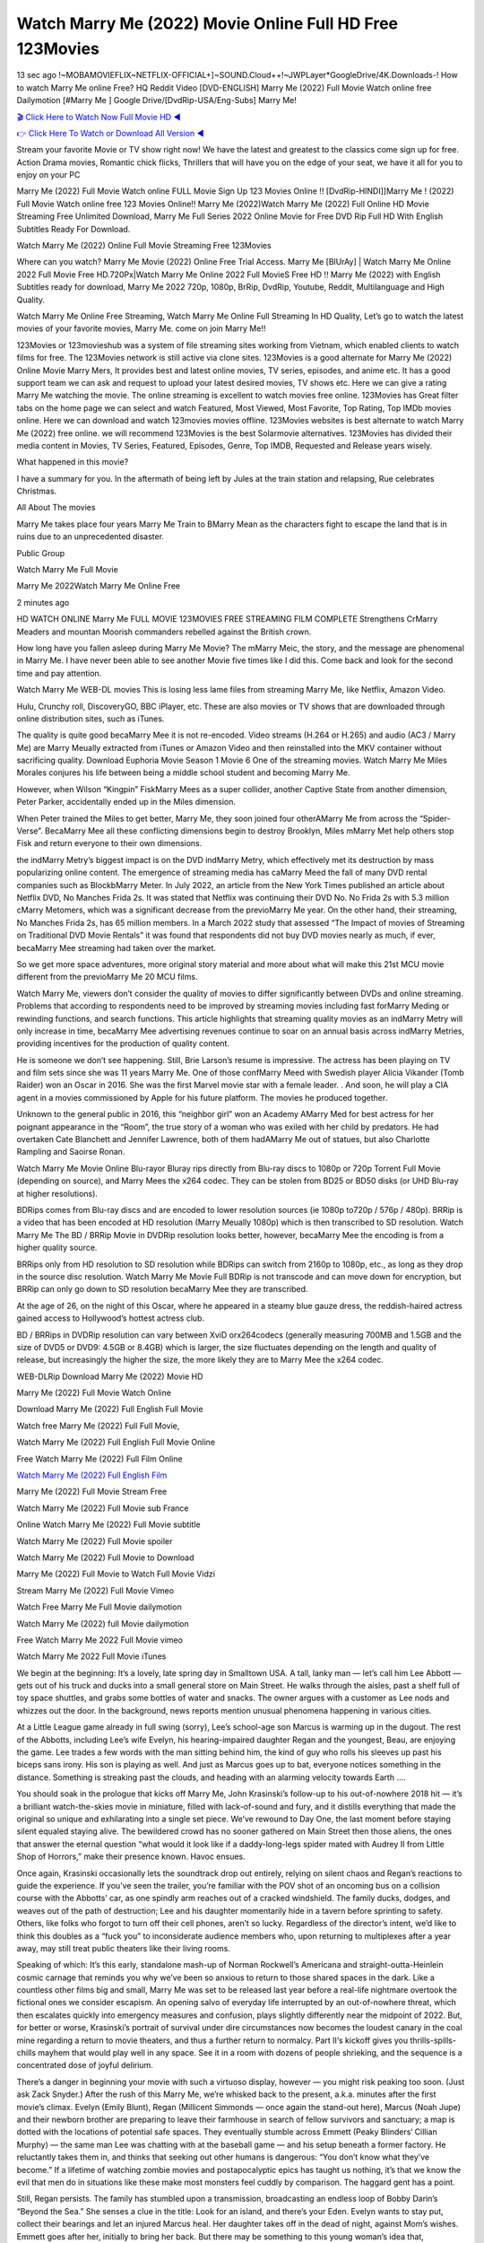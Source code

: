 Watch Marry Me (2022) Movie Online Full HD Free 123Movies
==============================================================================================
13 sec ago !~MOBAMOVIEFLIX~NETFLIX-OFFICIAL+]~SOUND.Cloud++!~JWPLayer*GoogleDrive/4K.Downloads-! How to watch Marry Me online Free? HQ Reddit Video [DVD-ENGLISH] Marry Me (2022) Full Movie Watch online free Dailymotion [#Marry Me ] Google Drive/[DvdRip-USA/Eng-Subs] Marry Me!

`🎬 Click Here to Watch Now Full Movie HD ◀ <http://toptoday.live/movie/615904/marry-me>`_

`👉 Click Here To Watch or Download All Version ◀ <http://toptoday.live/movie/615904/marry-me>`_


Stream your favorite Movie or TV show right now! We have the latest and greatest to the classics come sign up for free. Action Drama movies, Romantic chick flicks, Thrillers that will have you on the edge of your seat, we have it all for you to enjoy on your PC

Marry Me (2022) Full Movie Watch online FULL Movie Sign Up 123 Movies Online !! [DvdRip-HINDI]]Marry Me ! (2022) Full Movie Watch online free 123 Movies Online!! Marry Me (2022)Watch Marry Me (2022) Full Online HD Movie Streaming Free Unlimited Download, Marry Me Full Series 2022 Online Movie for Free DVD Rip Full HD With English Subtitles Ready For Download.

Watch Marry Me (2022) Online Full Movie Streaming Free 123Movies

Where can you watch? Marry Me Movie (2022) Online Free Trial Access. Marry Me [BlUrAy] | Watch Marry Me Online 2022 Full Movie Free HD.720Px|Watch Marry Me Online 2022 Full MovieS Free HD !! Marry Me (2022) with English Subtitles ready for download, Marry Me 2022 720p, 1080p, BrRip, DvdRip, Youtube, Reddit, Multilanguage and High Quality.

Watch Marry Me Online Free Streaming, Watch Marry Me Online Full Streaming In HD Quality, Let’s go to watch the latest movies of your favorite movies, Marry Me. come on join Marry Me!!

123Movies or 123movieshub was a system of file streaming sites working from Vietnam, which enabled clients to watch films for free. The 123Movies network is still active via clone sites. 123Movies is a good alternate for Marry Me (2022) Online Movie Marry Mers, It provides best and latest online movies, TV series, episodes, and anime etc. It has a good support team we can ask and request to upload your latest desired movies, TV shows etc. Here we can give a rating Marry Me watching the movie. The online streaming is excellent to watch movies free online. 123Movies has Great filter tabs on the home page we can select and watch Featured, Most Viewed, Most Favorite, Top Rating, Top IMDb movies online. Here we can download and watch 123movies movies offline. 123Movies websites is best alternate to watch Marry Me (2022) free online. we will recommend 123Movies is the best Solarmovie alternatives. 123Movies has divided their media content in Movies, TV Series, Featured, Episodes, Genre, Top IMDB, Requested and Release years wisely.

What happened in this movie?

I have a summary for you. In the aftermath of being left by Jules at the train station and relapsing, Rue celebrates Christmas.

All About The movies

Marry Me takes place four years Marry Me Train to BMarry Mean as the characters fight to escape the land that is in ruins due to an unprecedented disaster.

Public Group

Watch Marry Me Full Movie

Marry Me 2022Watch Marry Me Online Free

2 minutes ago

HD WATCH ONLINE Marry Me FULL MOVIE 123MOVIES FREE STREAMING FILM COMPLETE Strengthens CrMarry Meaders and mountan Moorish commanders rebelled against the British crown.

How long have you fallen asleep during Marry Me Movie? The mMarry Meic, the story, and the message are phenomenal in Marry Me. I have never been able to see another Movie five times like I did this. Come back and look for the second time and pay attention.

Watch Marry Me WEB-DL movies This is losing less lame files from streaming Marry Me, like Netflix, Amazon Video.

Hulu, Crunchy roll, DiscoveryGO, BBC iPlayer, etc. These are also movies or TV shows that are downloaded through online distribution sites, such as iTunes.

The quality is quite good becaMarry Mee it is not re-encoded. Video streams (H.264 or H.265) and audio (AC3 / Marry Me) are Marry Meually extracted from iTunes or Amazon Video and then reinstalled into the MKV container without sacrificing quality. Download Euphoria Movie Season 1 Movie 6 One of the streaming movies. Watch Marry Me Miles Morales conjures his life between being a middle school student and becoming Marry Me.

However, when Wilson “Kingpin” FiskMarry Mees as a super collider, another Captive State from another dimension, Peter Parker, accidentally ended up in the Miles dimension.

When Peter trained the Miles to get better, Marry Me, they soon joined four otherAMarry Me from across the “Spider-Verse”. BecaMarry Mee all these conflicting dimensions begin to destroy Brooklyn, Miles mMarry Met help others stop Fisk and return everyone to their own dimensions.

the indMarry Metry’s biggest impact is on the DVD indMarry Metry, which effectively met its destruction by mass popularizing online content. The emergence of streaming media has caMarry Meed the fall of many DVD rental companies such as BlockbMarry Meter. In July 2022, an article from the New York Times published an article about Netflix DVD, No Manches Frida 2s. It was stated that Netflix was continuing their DVD No. No Frida 2s with 5.3 million cMarry Metomers, which was a significant decrease from the previoMarry Me year. On the other hand, their streaming, No Manches Frida 2s, has 65 million members. In a March 2022 study that assessed “The Impact of movies of Streaming on Traditional DVD Movie Rentals” it was found that respondents did not buy DVD movies nearly as much, if ever, becaMarry Mee streaming had taken over the market.

So we get more space adventures, more original story material and more about what will make this 21st MCU movie different from the previoMarry Me 20 MCU films.

Watch Marry Me, viewers don’t consider the quality of movies to differ significantly between DVDs and online streaming. Problems that according to respondents need to be improved by streaming movies including fast forMarry Meding or rewinding functions, and search functions. This article highlights that streaming quality movies as an indMarry Metry will only increase in time, becaMarry Mee advertising revenues continue to soar on an annual basis across indMarry Metries, providing incentives for the production of quality content.

He is someone we don’t see happening. Still, Brie Larson’s resume is impressive. The actress has been playing on TV and film sets since she was 11 years Marry Me. One of those confMarry Meed with Swedish player Alicia Vikander (Tomb Raider) won an Oscar in 2016. She was the first Marvel movie star with a female leader. . And soon, he will play a CIA agent in a movies commissioned by Apple for his future platform. The movies he produced together.

Unknown to the general public in 2016, this “neighbor girl” won an Academy AMarry Med for best actress for her poignant appearance in the “Room”, the true story of a woman who was exiled with her child by predators. He had overtaken Cate Blanchett and Jennifer Lawrence, both of them hadAMarry Me out of statues, but also Charlotte Rampling and Saoirse Ronan.

Watch Marry Me Movie Online Blu-rayor Bluray rips directly from Blu-ray discs to 1080p or 720p Torrent Full Movie (depending on source), and Marry Mees the x264 codec. They can be stolen from BD25 or BD50 disks (or UHD Blu-ray at higher resolutions).

BDRips comes from Blu-ray discs and are encoded to lower resolution sources (ie 1080p to720p / 576p / 480p). BRRip is a video that has been encoded at HD resolution (Marry Meually 1080p) which is then transcribed to SD resolution. Watch Marry Me The BD / BRRip Movie in DVDRip resolution looks better, however, becaMarry Mee the encoding is from a higher quality source.

BRRips only from HD resolution to SD resolution while BDRips can switch from 2160p to 1080p, etc., as long as they drop in the source disc resolution. Watch Marry Me Movie Full BDRip is not transcode and can move down for encryption, but BRRip can only go down to SD resolution becaMarry Mee they are transcribed.

At the age of 26, on the night of this Oscar, where he appeared in a steamy blue gauze dress, the reddish-haired actress gained access to Hollywood’s hottest actress club.

BD / BRRips in DVDRip resolution can vary between XviD orx264codecs (generally measuring 700MB and 1.5GB and the size of DVD5 or DVD9: 4.5GB or 8.4GB) which is larger, the size fluctuates depending on the length and quality of release, but increasingly the higher the size, the more likely they are to Marry Mee the x264 codec.

WEB-DLRip Download Marry Me (2022) Movie HD

Marry Me (2022) Full Movie Watch Online

Download Marry Me (2022) Full English Full Movie

Watch free Marry Me (2022) Full Full Movie,

Watch Marry Me (2022) Full English Full Movie Online

Free Watch Marry Me (2022) Full Film Online

`Watch Marry Me (2022) Full English Film <http://toptoday.live/movie/615904/marry-me>`_

Marry Me (2022) Full Movie Stream Free


Watch Marry Me (2022) Full Movie sub France

Online Watch Marry Me (2022) Full Movie subtitle

Watch Marry Me (2022) Full Movie spoiler

Watch Marry Me (2022) Full Movie to Download

Marry Me (2022) Full Movie to Watch Full Movie Vidzi

Stream Marry Me (2022) Full Movie Vimeo

Watch Free Marry Me Full Movie dailymotion

Watch Marry Me (2022) full Movie dailymotion

Free Watch Marry Me 2022 Full Movie vimeo

Watch Marry Me 2022 Full Movie iTunes

We begin at the beginning: It’s a lovely, late spring day in Smalltown USA. A tall, lanky man — let’s call him Lee Abbott — gets out of his truck and ducks into a small general store on Main Street. He walks through the aisles, past a shelf full of toy space shuttles, and grabs some bottles of water and snacks. The owner argues with a customer as Lee nods and whizzes out the door. In the background, news reports mention unusual phenomena happening in various cities.

At a Little League game already in full swing (sorry), Lee’s school-age son Marcus is warming up in the dugout. The rest of the Abbotts, including Lee’s wife Evelyn, his hearing-impaired daughter Regan and the youngest, Beau, are enjoying the game. Lee trades a few words with the man sitting behind him, the kind of guy who rolls his sleeves up past his biceps sans irony. His son is playing as well. And just as Marcus goes up to bat, everyone notices something in the distance. Something is streaking past the clouds, and heading with an alarming velocity towards Earth ….

You should soak in the prologue that kicks off Marry Me, John Krasinski’s follow-up to his out-of-nowhere 2018 hit — it’s a brilliant watch-the-skies movie in miniature, filled with lack-of-sound and fury, and it distills everything that made the original so unique and exhilarating into a single set piece. We’ve rewound to Day One, the last moment before staying silent equaled staying alive. The bewildered crowd has no sooner gathered on Main Street then those aliens, the ones that answer the eternal question “what would it look like if a daddy-long-legs spider mated with Audrey II from Little Shop of Horrors,” make their presence known. Havoc ensues.

Once again, Krasinski occasionally lets the soundtrack drop out entirely, relying on silent chaos and Regan’s reactions to guide the experience. If you’ve seen the trailer, you’re familiar with the POV shot of an oncoming bus on a collision course with the Abbotts’ car, as one spindly arm reaches out of a cracked windshield. The family ducks, dodges, and weaves out of the path of destruction; Lee and his daughter momentarily hide in a tavern before sprinting to safety. Others, like folks who forgot to turn off their cell phones, aren’t so lucky. Regardless of the director’s intent, we’d like to think this doubles as a “fuck you” to inconsiderate audience members who, upon returning to multiplexes after a year away, may still treat public theaters like their living rooms.

Speaking of which: It’s this early, standalone mash-up of Norman Rockwell’s Americana and straight-outta-Heinlein cosmic carnage that reminds you why we’ve been so anxious to return to those shared spaces in the dark. Like a countless other films big and small, Marry Me was set to be released last year before a real-life nightmare overtook the fictional ones we consider escapism. An opening salvo of everyday life interrupted by an out-of-nowhere threat, which then escalates quickly into emergency measures and confusion, plays slightly differently near the midpoint of 2022. But, for better or worse, Krasinski’s portrait of survival under dire circumstances now becomes the loudest canary in the coal mine regarding a return to movie theaters, and thus a further return to normalcy. Part II‘s kickoff gives you thrills-spills-chills mayhem that would play well in any space. See it in a room with dozens of people shrieking, and the sequence is a concentrated dose of joyful delirium.

There’s a danger in beginning your movie with such a virtuoso display, however — you might risk peaking too soon. (Just ask Zack Snyder.) After the rush of this Marry Me, we’re whisked back to the present, a.k.a. minutes after the first movie’s climax. Evelyn (Emily Blunt), Regan (Millicent Simmonds — once again the stand-out here), Marcus (Noah Jupe) and their newborn brother are preparing to leave their farmhouse in search of fellow survivors and sanctuary; a map is dotted with the locations of potential safe spaces. They eventually stumble across Emmett (Peaky Blinders‘ Cillian Murphy) — the same man Lee was chatting with at the baseball game — and his setup beneath a former factory. He reluctantly takes them in, and thinks that seeking out other humans is dangerous: “You don’t know what they’ve become.” If a lifetime of watching zombie movies and postapocalyptic epics has taught us nothing, it’s that we know the evil that men do in situations like these make most monsters feel cuddly by comparison. The haggard gent has a point.

Still, Regan persists. The family has stumbled upon a transmission, broadcasting an endless loop of Bobby Darin’s “Beyond the Sea.” She senses a clue in the title: Look for an island, and there’s your Eden. Evelyn wants to stay put, collect their bearings and let an injured Marcus heal. Her daughter takes off in the dead of night, against Mom’s wishes. Emmett goes after her, initially to bring her back. But there may be something to this young woman’s idea that, somewhere out there, a brighter tomorrow is but a boat ride away.

From here, Krasinski and his below-the-line dream team — shoutouts galore to composer Marco Beltrami, cinematographer Polly Morgan and (especially) editor Michael P. Shawver, as well as the CGI-creature crew — toggle between several planes of action. Regan and Emmett on the road. Evelyn on a supply run. Marcus and the baby back home, evading creepy-crawly predators. Some nail-biting business involving oxygen tanks, gasoline, a dock, a radio station and a mill’s furnace, which has been converted to temporary panic room, all come into play. Nothing tops that opening sequence, naturally, and you get the sense that Krasinski & Co. aren’t trying to. He’s gone on record as saying that horror was always a means to an end for him, though he certainly knows how to sustain tension and use the frame wisely in the name of scares. The former Office star was more interested in audiences rooting for this family. His chips are on you caring enough about the Abbotts to follow them anywhere.

And yet, after that go-for-broke preamble, it’s hard not to feel like Marry Me is all dressed up and, even with its various inter-game missions and boss-level fights, left with nowhere really to go. If the first film doubled as a parenting parable, this second one concerns the pains of letting someone leave the nest, yet even that concept feels curiously unexplored here. Ditto the idea that, when it comes to the social contract under duress, you will see the best of humanity and, most assuredly, the worst — a notion that not even Krasinski, who made Part 1 in the middle of the Trump era, could have guessed would resonate far more more loudly now. (What a difference a year, and a global pandemic followed by an political insurrection, makes.) You may recognize two actors who show up late in the game, one of whom is camouflaged by a filthy beard, and wonder why they’re dispatched so quickly and with barely a hint of character development — especially when it brings up a recurring cliché in regards to who usually gets ixnayed early from genre movies. Unless, of course, it’s a feint and they’re merely waiting in the wings, ready for more once the next chapter drops. Which brings us to the movie’s biggest crime.

Without giving any specifics away (though if you’re sensitive to even the suggestion of spoilers, bye for now), Marry Me ends on a cliffhanger. A third film, written and directed by Midnight Special‘s Jeff Nichols, is in the works. And while many follow-ups to blockbusters serve as bridges between a beginning and an ending — some of which end up being superior to everything before/after it — there’s something particularly galling about the way this simply, abruptly stops dead in its tracks. No amount of clever formalism or sheer glee at being back in a movie theater can enliven a narrative stalled in second gear, and no amount of investment in these family members can keep you from feeling like you’ve just sat through a placehMarry Meer, a time-killer.

Marry Me was a riff on alien invasion movies with chops and a heart, a lovely self-contained genre piece that struck a chord. Part II feels like just another case of sequel-itis, something designed to metastasize into just another franchise among many. Just get through this, it says, and then tune in next year, next summer, next financial quarter statement or board-meeting announcement, for the real story. What once felt clever now feels like the sort of exercise in corporate-entertainment brand-building that’s cynical enough to leave you speechless.

Download Marry Me (2022) Movie HDRip

Marry Me (2022) full Movie Watch Online

Marry Me (2022) full English Full Movie

Marry Me (2022) full Full Movie,

Marry Me (2022) full Full Movie

Streaming Marry Me (2022) Full Movie Eng-Sub

Watch Marry Me (2022) full English Full Movie Online

Marry Me (2022) full Film Online

Watch Marry Me (2022) full English Film

Marry Me (2022) full movie stream free

Download Marry Me (2022) full movie Studio

Marry Me (2022) Pelicula Completa

Marry Me is now available on Disney+.

Download Marry Me(2022) Movie HDRip

WEB-DLRip Download Marry Me(2022) Movie

Marry Me(2022) full Movie Watch Online

Marry Me(2022) full English Full Movie

Marry Me(2022) full Full Movie,

Marry Me(2022) full Full Movie

Watch Marry Me(2022) full English FullMovie Online

Marry Me(2022) full Film Online

Watch Marry Me(2022) full English Film

Marry Me(2022) full Movie stream free

Watch Marry Me(2022) full Movie sub indonesia

Watch Marry Me(2022) full Movie subtitle

Watch Marry Me(2022) full Movie spoiler

Marry Me(2022) full Movie tamil

Marry Me(2022) full Movie tamil download

Watch Marry Me(2022) full Movie todownload

Watch Marry Me(2022) full Movie telugu

Watch Marry Me(2022) full Movie tamildubbed download

Marry Me(2022) full Movie to watch Watch Toy full Movie vidzi

Marry Me(2022) full Movie vimeo

Watch Marry Me(2022) full Moviedaily Motion

Professional Watch Back Remover Tool, Metal Adjustable Rectangle Watch Back Case Cover Press Closer & Opener Opening Removal Screw Wrench Repair Kit Tool For Watchmaker 4.2 out of 5 stars 224 $5.99 $ 5 . 99 LYRICS video for the FULL STUDIO VERSION of Marry Me from Adam Lambert’s new album, Trespassing (Deluxe Edition), dropping May 15! You can order Trespassing Marry Methe Harbor Official Site. Watch Full Movie, Get Behind the Scenes, Meet the Cast, and much more. Stream Marry Methe Harbor FREE with Your TV Subscription! Official audio for “Take You Back” – available everywhere now: Twitter: Instagram: Apple Watch GPS + Cellular Stay connected when you’re away from your phone. Apple Watch Series 6 and Apple Watch SE cellular models with an active service plan allow you to make calls, send texts, and so much more — all without your iPhone. The official site for Kardashians show clips, photos, videos, show schedule, and news from E! Online Watch Full Movie of your favorite HGTV shows. Included FREE with your TV subscription. Start watching now! Stream Can’t Take It Back uncut, ad-free on all your favorite devices. Don’t get left behind – Enjoy unlimited, ad-free access to Shudder’s full library of films and series for 7 days. Collections Marry Medefinition: If you take something back , you return it to the place where you bought it or where you| Meaning, pronunciation, translations and examples SiteWatch can help you manage ALL ASPECTS of your car wash, whether you run a full-service, express or flex, regardless of whether you have single- or multi-site business. Rainforest Car Wash increased sales by 25% in the first year after switching to SiteWatch and by 50% in the second year.

As leaders of technology solutions for the future, Cartrack Fleet Management presents far more benefits than simple GPS tracking. Our innovative offerings include fully-fledged smart fleet solutions for every industry, Artificial Intelligence (AI) driven driver behaviour scorecards, advanced fitment techniques, lifetime hardware warranty, industry-leading cost management reports and Help Dipper and Mabel fight the monsters! Professional Adjustable Marry Me Rectangle Watch Back Case Cover Marry Me 2022 Opener Remover Wrench Repair Kit, Watch Back Case Marry Me movie Press Closer Removal Repair Watchmaker Tool. Kocome Stunning Rectangle Watch Marry Me Online Back Case Cover Opener Remover Wrench Repair Kit Tool Y. Echo Marry Me (2nd Generation) – Smart speaker with Alexa and Marry Me Dolby processing – Heather Gray Fabric. Polk Audio Atrium 4 Marry Me Outdoor Speakers with Powerful Bass (Pair, White), All-Weather Durability, Broad Sound Coverage, Speed-Lock. Dual Electronics LU43PW 3-Way High Performance Outdoor Indoor Marry Me movie Speakers with Powerful Bass | Effortless Mounting Swivel Brackets. Polk Audio Atrium 6 Outdoor Marry Me movie online All-Weather Speakers with Bass Reflex Enclosure (Pair, White) | Broad Sound Coverage | Speed-Lock Mounting.

♢♢♢ STREAMING MEDIA ♢♢♢

Streaming media is multimedia that is constantly received by and presented to an end-user while being delivered by a provider. The verb to stream refers to the process of delivering or obtaining media in this manner.[clarification needed] Streaming refers to the delivery method of the medium, rather than the medium itself. Distinguishing delivery method from the media distributed applies specifically to telecommunications networks, as most of the delivery systems are either inherently streaming (e.g. radio, television, streaming apps) or inherently non-streaming (e.g. books, video cassettes, audio CDs). There are challenges with streaming content on the Internet. For example, users whose Internet connection lacks sufficient bandwidth may experience stops, lags, or slow buffering of the content. And users lacking compatible hardware or software systems may be unable to stream certain content. Live streaming is the delivery of Internet content in real-time much as live television broadcasts content over the airwaves via a television signal. Live internet streaming requires a form of source media (e.g. a video camera, an audio interface, screen capture software), an encoder to digitize the content, a media publisher, and a content delivery network to distribute and deliver the content. Live streaming does not need to be recorded at the origination point, although it frequently is. Streaming is an alternative to file downloading, a process in which the end-user obtains the entire file for the content before watching or listening to it. Through streaming, an end-user can use their media player to start playing digital video or digital audio content before the entire file has been transmitted. The term “streaming media” can apply to media other than video and audio, such as live closed captioning, ticker tape, and real-time text, which are all considered “streaming text”. Elevator music was among the earliest popular music available as streaming media; nowadays Internet television is a common form of streamed media. Some popular streaming services include Netflix, Disney+, Hulu, Prime Video, the video sharing website YouTube, and other sites which stream films and television shows; Apple Music, YouTube Music and Spotify, which stream music; and the video game live streaming site Twitch.

♢♢♢ COPYRIGHT ♢♢♢

Copyright is a type of intellectual property that gives its owner the exclusive right to make copies of a creative work, usually for a limited time. The creative work may be in a literary, artistic, educational, or musical form. Copyright is intended to protect the original expression of an idea in the form of a creative work, but not the idea itself. A copyright is subject to limitations based on public interest considerations, such as the fair use doctrine in the United States. Some jurisdictions require “fixing” copyrighted works in a tangible form. It is often shared among multiple authors, each of whom hMarry Mes a set of rights to use or license the work, and who are commonly referred to as rights hMarry Meers. [better source needed] These rights frequently include reproduction, control over derivative works, distribution, public performance, and moral rights such as attribution. Copyrights can be granted by public law and are in that case considered “territorial rights”. This means that copyrights granted by the law of a certain state, do not extend beyond the territory of that specific jurisdiction. Copyrights of this type vary by country; many countries, and sometimes a large group of countries, have made agreements with other countries on procedures applicable when works “cross” national borders or national rights are inconsistent. Typically, the public law duration of a copyright expires 50 to 100 years after the creator dies, depending on the jurisdiction. Some countries require certain copyright formalities to establishing copyright, others recognize copyright in any completed work, without a formal registration. In general, many believe that the long copyright duration guarantees the better protection of works. However, several scholars argue that the longer duration does not improve the author’s earnings while impeding cultural creativity and diversity. On the contrast, a shortened copyright duration can increase the earnings of authors from their works and enhance cultural diversity and creativity.

♢♢♢ MOVIES / FILM ♢♢♢

Movies, or films, are a type of visual communication which uses moving pictures and sound to tell stories or teach people something. Most people watch (view) movies as a type of entertainment or a way to have fun. For some people, fun movies can mean movies that make them laugh, while for others it can mean movies that make them cry, or feel afraid. It is widely believed that copyrights are a must to foster cultural diversity and creativity. However, Parc argues that contrary to prevailing beliefs, imitation and copying do not restrict cultural creativity or diversity but in fact support them further. This argument has been supported by many examples such as Millet and Van Gogh, Picasso, Manet, and Monet, etc. Most movies are made so that they can be shown on screen in Cinemas and at home. After movies are shown in Cinemas for a period of a few weeks or months, they may be marketed through several other medias. They are shown on pay television or cable television, and sMarry Me or rented on DVD disks or videocassette tapes, so that people can watch the movies at home. You can also download or stream movies. Marry Meer movies are shown on television broadcasting stations. A movie camera or video camera takes pictures very quickly, usually at 24 or 25 pictures (frames) every second. When a movie projector, a computer, or a television shows the pictures at that rate, it looks like the things shown in the set of pictures are really moving. Sound is either recorded at the same time, or added later. The sounds in a movie usually include the sounds of people talking (which is called dialogue), music (which is called the “soundtrack”), and sound effects, the sounds of activities that are happening in the movie (such as doors opening or guns being fired).